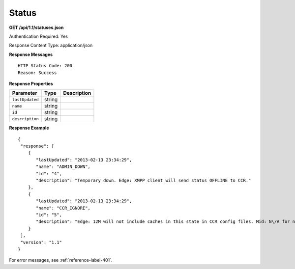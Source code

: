 .. 
.. Copyright 2015 Comcast Cable Communications Management, LLC
.. 
.. Licensed under the Apache License, Version 2.0 (the "License");
.. you may not use this file except in compliance with the License.
.. You may obtain a copy of the License at
.. 
..     http://www.apache.org/licenses/LICENSE-2.0
.. 
.. Unless required by applicable law or agreed to in writing, software
.. distributed under the License is distributed on an "AS IS" BASIS,
.. WITHOUT WARRANTIES OR CONDITIONS OF ANY KIND, either express or implied.
.. See the License for the specific language governing permissions and
.. limitations under the License.
.. 

.. _to-api-status:

Status
======

**GET /api/1.1/statuses.json**

Authentication Required: Yes

Response Content Type: application/json

**Response Messages**

::


  HTTP Status Code: 200
  Reason: Success

**Response Properties**

+----------------------+--------+------------------------------------------------+
| Parameter            | Type   | Description                                    |
+======================+========+================================================+
|``lastUpdated``       | string |                                                |
+----------------------+--------+------------------------------------------------+
|``name``              | string |                                                |
+----------------------+--------+------------------------------------------------+
|``id``                | string |                                                |
+----------------------+--------+------------------------------------------------+
|``description``       | string |                                                |
+----------------------+--------+------------------------------------------------+

**Response Example**


::

  {
   "response": [
      {
         "lastUpdated": "2013-02-13 23:34:29",
         "name": "ADMIN_DOWN",
         "id": "4",
         "description": "Temporary down. Edge: XMPP client will send status OFFLINE to CCR."
      },
      {
         "lastUpdated": "2013-02-13 23:34:29",
         "name": "CCR_IGNORE",
         "id": "5",
         "description": "Edge: 12M will not include caches in this state in CCR config files. Mid: N\/A for now"
      }
   ],
   "version": "1.1"
  }

For error messages, see :ref:`reference-label-401`.
